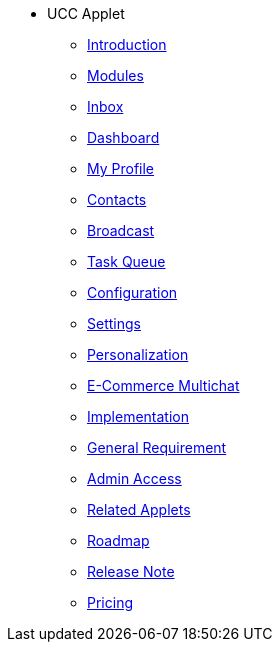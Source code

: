 * UCC Applet
** xref:introduction.adoc[Introduction]
** xref:modules.adoc[Modules]
** xref:menu_01_inbox.adoc[Inbox]
** xref:menu_02_dashboard.adoc[Dashboard]
** xref:menu_03_my_profile.adoc[My Profile]
** xref:menu_04_contacts.adoc[Contacts]
** xref:menu_05_broadcast.adoc[Broadcast]
** xref:menu_06_task_queue.adoc[Task Queue]
** xref:menu_07_configuration.adoc[Configuration]
** xref:menu_08_settings.adoc[Settings]
** xref:menu_09_personalization.adoc[Personalization]
** xref:e-commerce-multichat.adoc[E-Commerce Multichat]
** xref:implementation.adoc[Implementation]
** xref:general_requirement.adoc[General Requirement]
** xref:admin_access_setup.adoc[Admin Access]
** xref:related_applets.adoc[Related Applets]
** xref:roadmap.adoc[Roadmap]
** xref:release_note.adoc[Release Note]
** xref:pricing.adoc[Pricing]
// ** xref:personalization_settings.adoc[Personalization]